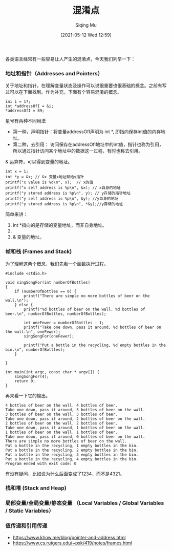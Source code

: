 #+TITLE: 混淆点
#+DATE: [2021-05-12 Wed 12:59]
#+AUTHOR: Siqing Mu

各类语言经常有一些容易让人产生的混淆点，今天我们列举一下：

*** 地址和指针（Addresses and Pointers）
关于地址和指针，在理解变量状态及操作可以说很重要也很基础的概念。之前有写过可以在下面找到。作为补充，下面有个容易混淆的概念。
#+BEGIN_EXAMPLE
ini i = 17;
int *addressOfI = &i;
*addressOfI = 89;
#+END_EXAMPLE

星号有两种不同用法
+ 第一种，声明指针：将变量addressOfI声明为 int *, 即指向保存int值的内存地址。
+ 第二种，去引用： 访问保存在addressOfI地址中的int值，指针也称为引用，所以通过指针访问某个地址中的数据这一过程，有时也称去引用。

& 运算符，可以得到变量的地址。

#+BEGIN_EXAMPLE
    int x = 1;
    int *y = &x; // &x 变量x地址赋给y指针
    printf("x value is %d\n", x);  // x的值
    printf("x self address is %p\n", &x); // x自身的地址
    printf("y stored address is %p\n", y); // y存储的指针地址
    printf("y self address is %p\n", &y); //y自身的地址
    printf("y stored address is %p\n", *&y);//y存储的地址
#+END_EXAMPLE
简单来讲：
1. int *指向的是存储的变量地址，而非自身地址。
2. * 指向的是值。
3. & 变量的地址。
*** 帧和栈 (Frames and Stack)
为了理解这两个概念，我们先看一个函数执行过程。
#+BEGIN_EXAMPLE
#include <stdio.h>

void singSongFor(int numberOfBottles)
{
    if (numberOfBottles == 0) {
        printf("There are simple no more bottles of beer on the wall.\n");
    } else {
        printf("%d bottles of beer on the wall. %d bottles of beer.\n", numberOfBottles, numberOfBottles);
        
        int oneFewer = numberOfBottles - 1;
        printf("Take one down, pass it around, %d bottles of beer on the wall.\n", oneFewer);
        singSongFor(oneFewer);
        
        printf("Put a bottle in the recycling, %d empty bottles in the bin.\n", numberOfBottles);
    }
    
}

int main(int argc, const char * argv[]) {
    singSongFor(4);
    return 0;
}
#+END_EXAMPLE

再来看一下它的输出。
#+BEGIN_EXAMPLE
4 bottles of beer on the wall. 4 bottles of beer.
Take one down, pass it around, 3 bottles of beer on the wall.
3 bottles of beer on the wall. 3 bottles of beer.
Take one down, pass it around, 2 bottles of beer on the wall.
2 bottles of beer on the wall. 2 bottles of beer.
Take one down, pass it around, 1 bottles of beer on the wall.
1 bottles of beer on the wall. 1 bottles of beer.
Take one down, pass it around, 0 bottles of beer on the wall.
There are simple no more bottles of beer on the wall.
Put a bottle in the recycling, 1 empty bottles in the bin.
Put a bottle in the recycling, 2 empty bottles in the bin.
Put a bottle in the recycling, 3 empty bottles in the bin.
Put a bottle in the recycling, 4 empty bottles in the bin.
Program ended with exit code: 0
#+END_EXAMPLE

有没有疑问，比如说为什么后面变成了1234，而不是4321。



*** 栈和堆 (Stack and Heap)

*** 局部变量/全局变量/静态变量 （Local Variables / Global Variables / Static Variables）

*** 值传递和引用传递


+ https://www.khow.me/blog/pointer-and-address.html
+ https://www.cs.rutgers.edu/~pxk/419/notes/frames.html

